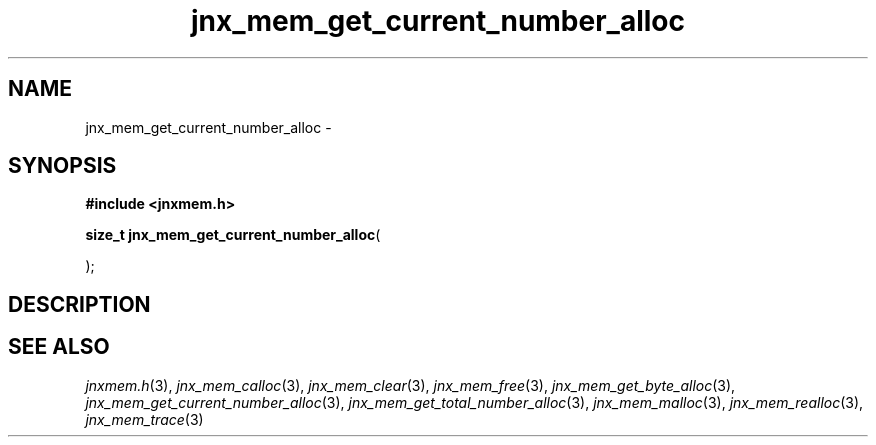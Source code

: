 .\" File automatically generated by doxy2man0.1
.\" Generation date: Sat Jan 25 2014
.TH jnx_mem_get_current_number_alloc 3 2014-01-25 "XXXpkg" "The XXX Manual"
.SH "NAME"
jnx_mem_get_current_number_alloc \- 
.SH SYNOPSIS
.nf
.B #include <jnxmem.h>
.sp
\fBsize_t jnx_mem_get_current_number_alloc\fP(

);
.fi
.SH DESCRIPTION
.SH SEE ALSO
.PP
.nh
.ad l
\fIjnxmem.h\fP(3), \fIjnx_mem_calloc\fP(3), \fIjnx_mem_clear\fP(3), \fIjnx_mem_free\fP(3), \fIjnx_mem_get_byte_alloc\fP(3), \fIjnx_mem_get_current_number_alloc\fP(3), \fIjnx_mem_get_total_number_alloc\fP(3), \fIjnx_mem_malloc\fP(3), \fIjnx_mem_realloc\fP(3), \fIjnx_mem_trace\fP(3)
.ad
.hy
